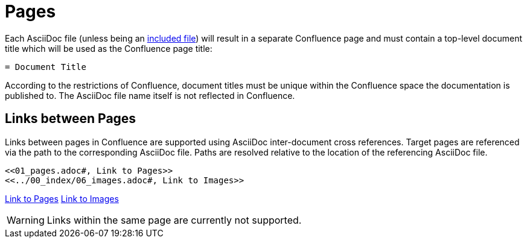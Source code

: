 = Pages

Each AsciiDoc file (unless being an <<02_includes.adoc#, included file>>) will result in a separate Confluence page and
must contain a top-level document title which will be used as the Confluence page title:

[listing]
....
= Document Title
....

According to the restrictions of Confluence, document titles must be unique within the Confluence space the
documentation is published to. The AsciiDoc file name itself is not reflected in Confluence.

== Links between Pages

Links between pages in Confluence are supported using AsciiDoc inter-document cross references. Target pages are
referenced via the path to the corresponding AsciiDoc file. Paths are resolved relative to the location of the
referencing AsciiDoc file.

[listing]
....
<<01_pages.adoc#, Link to Pages>>
<<../00_index/06_images.adoc#, Link to Images>>
....

<<01_pages.adoc#, Link to Pages>>
<<../00_index/06_images.adoc#, Link to Images>>

[WARNING]
====
Links within the same page are currently not supported.
====